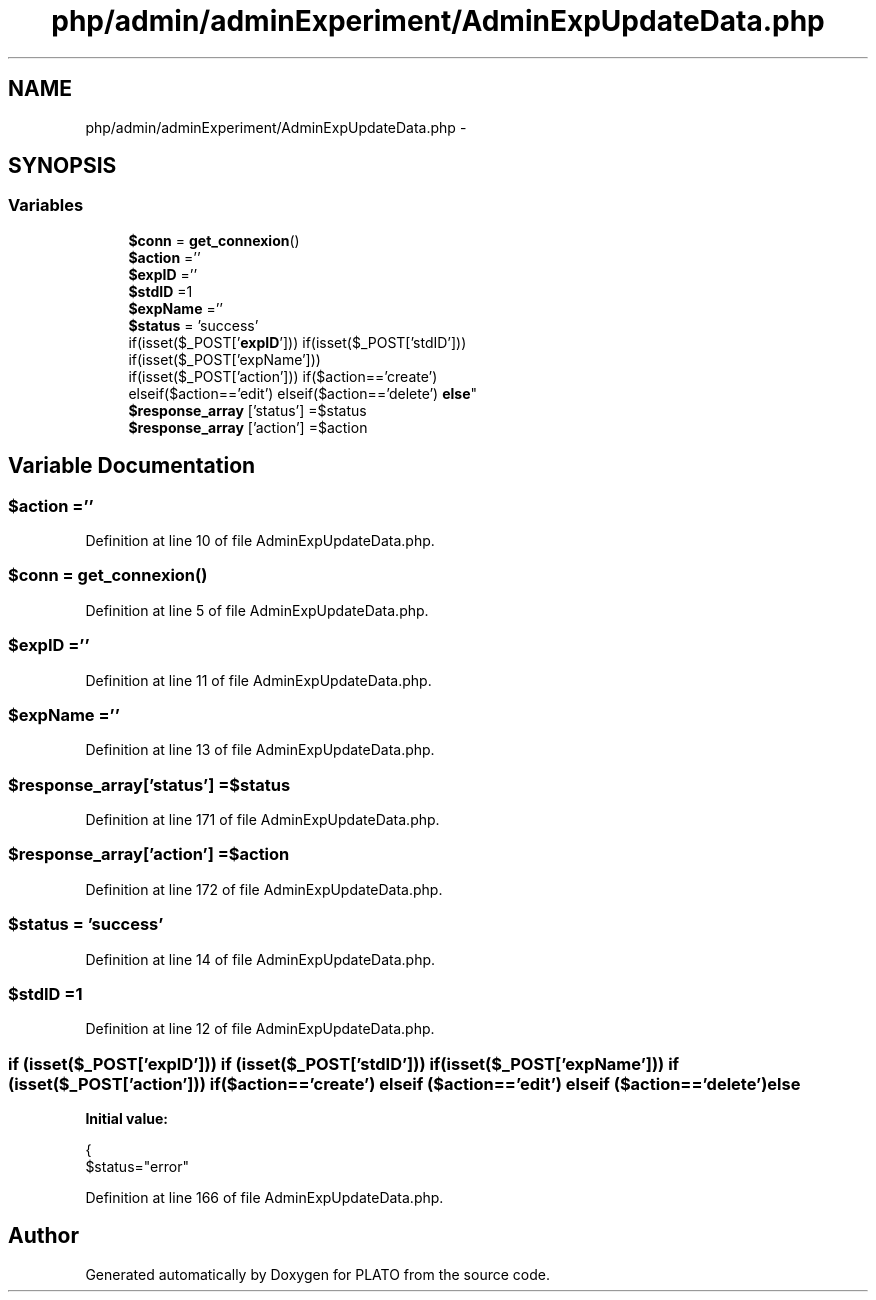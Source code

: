 .TH "php/admin/adminExperiment/AdminExpUpdateData.php" 3 "Wed Nov 30 2016" "Version V2.0" "PLATO" \" -*- nroff -*-
.ad l
.nh
.SH NAME
php/admin/adminExperiment/AdminExpUpdateData.php \- 
.SH SYNOPSIS
.br
.PP
.SS "Variables"

.in +1c
.ti -1c
.RI "\fB$conn\fP = \fBget_connexion\fP()"
.br
.ti -1c
.RI "\fB$action\fP =''"
.br
.ti -1c
.RI "\fB$expID\fP =''"
.br
.ti -1c
.RI "\fB$stdID\fP =1"
.br
.ti -1c
.RI "\fB$expName\fP =''"
.br
.ti -1c
.RI "\fB$status\fP = 'success'"
.br
.ti -1c
.RI "if(isset($_POST['\fBexpID\fP'])) if(isset($_POST['stdID'])) 
.br
if(isset($_POST['expName'])) 
.br
if(isset($_POST['action'])) if($action=='create') 
.br
elseif($action=='edit') elseif($action=='delete') \fBelse\fP"
.br
.ti -1c
.RI "\fB$response_array\fP ['status'] =$status"
.br
.ti -1c
.RI "\fB$response_array\fP ['action'] =$action"
.br
.in -1c
.SH "Variable Documentation"
.PP 
.SS "$action =''"

.PP
Definition at line 10 of file AdminExpUpdateData\&.php\&.
.SS "$conn = \fBget_connexion\fP()"

.PP
Definition at line 5 of file AdminExpUpdateData\&.php\&.
.SS "$\fBexpID\fP =''"

.PP
Definition at line 11 of file AdminExpUpdateData\&.php\&.
.SS "$expName =''"

.PP
Definition at line 13 of file AdminExpUpdateData\&.php\&.
.SS "$response_array['status'] =$status"

.PP
Definition at line 171 of file AdminExpUpdateData\&.php\&.
.SS "$response_array['action'] =$action"

.PP
Definition at line 172 of file AdminExpUpdateData\&.php\&.
.SS "$status = 'success'"

.PP
Definition at line 14 of file AdminExpUpdateData\&.php\&.
.SS "$stdID =1"

.PP
Definition at line 12 of file AdminExpUpdateData\&.php\&.
.SS "if (isset($_POST['\fBexpID\fP'])) if (isset($_POST['stdID'])) if (isset($_POST['expName'])) if (isset($_POST['action'])) if ($action=='create') elseif ($action=='edit') elseif ($action=='delete') else"
\fBInitial value:\fP
.PP
.nf
{
        $status="error"
.fi
.PP
Definition at line 166 of file AdminExpUpdateData\&.php\&.
.SH "Author"
.PP 
Generated automatically by Doxygen for PLATO from the source code\&.
